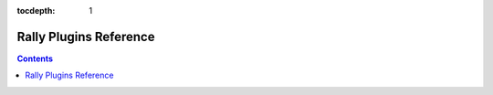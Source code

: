 :tocdepth: 1
.. _plugin_reference:


Rally Plugins Reference
=======================

.. contents:: :depth: 2

.. generate_plugin_reference::
